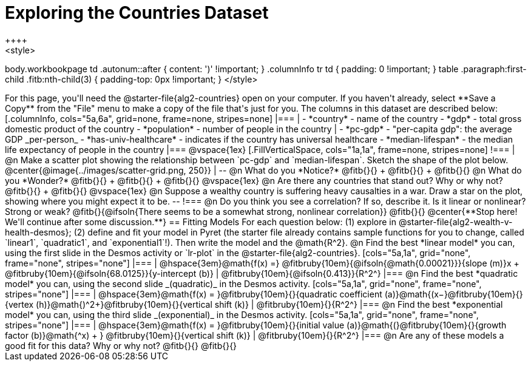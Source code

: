 = Exploring the Countries Dataset
++++
<style>
body.workbookpage td .autonum::after { content: ')' !important; }
.columnInfo tr td { padding: 0 !important; }
table .paragraph:first-child .fitb:nth-child(3) {
	padding-top: 0px !important;
}
</style>
++++
For this page, you'll need the  @starter-file{alg2-countries} open on your computer. If you haven't already, select **Save a Copy** from the "File" menu to make a copy of the file that's just for you. The columns in this dataset are described below:

[.columnInfo, cols="5a,6a", grid=none, frame=none, stripes=none]
|===
|
- *country* - name of the country
- *gdp* - total gross domestic product of the country
- *population* - number of people in the country
|
- *pc-gdp* - "per-capita gdp": the average GDP _per-person_
- *has-univ-healthcare* - indicates if the country has universal healthcare
- *median-lifespan* - the median life expectancy of people in the country
|===

@vspace{1ex}

[.FillVerticalSpace, cols="1a,1a", frame=none, stripes=none]
!===
| @n Make a scatter plot showing the relationship between `pc-gdp` and `median-lifespan`. Sketch the shape of the plot below.
@center{@image{../images/scatter-grid.png, 250}}
|
--
@n What do you *Notice?* @fitb{}{} +
@fitb{}{} +
@fitb{}{}

@n What do you *Wonder?* @fitb{}{} +
@fitb{}{} +
@fitb{}{}

@vspace{1ex}

@n Are there any countries that stand out? Why or why not? @fitb{}{} +
@fitb{}{}

@vspace{1ex}

@n Suppose a wealthy country is suffering heavy causalties in a war. Draw a star on the plot, showing where you might expect it to be.
--
!===

@n Do you think you see a correlation? If so, describe it. Is it linear or nonlinear? Strong or weak?

@fitb{}{@ifsoln{There seems to be a somewhat strong, nonlinear correlation}}

@fitb{}{}

@center{**Stop here! We'll continue after some discussion.**}

== Fitting Models

For each question below: (1) explore in @starter-file{alg2-wealth-v-health-desmos}; (2) define and fit your model in Pyret (the starter file already contains sample functions for you to change, called `linear1`, `quadratic1`, and `exponential1`!). Then write the model and the @math{R^2}.

@n Find the best *linear model* you can, using the first slide in the Desmos activity or `lr-plot` in the @starter-file{alg2-countries}.

[cols="5a,1a", grid="none", frame="none", stripes="none"]
|===
|
@hspace{3em}@math{f(x) =} @fitbruby{10em}{@ifsoln{@math{0.00021}}}{slope (m)}x + @fitbruby{10em}{@ifsoln{68.0125}}{y-intercept (b)}
|
@fitbruby{10em}{@ifsoln{0.413}}{R^2^}
|===

@n Find the best *quadratic model* you can, using the second slide _(quadratic)_ in the Desmos activity.

[cols="5a,1a", grid="none", frame="none", stripes="none"]
|===
|
@hspace{3em}@math{f(x) = }@fitbruby{10em}{}{quadratic coefficient (a)}@math{(x−}@fitbruby{10em}{}{vertex (h)}@math{)^2+}@fitbruby{10em}{}{vertical shift (k)}
|
@fitbruby{10em}{}{R^2^}
|===

@n Find the best *exponential model* you can, using the third slide _(exponential)_ in the Desmos activity.

[cols="5a,1a", grid="none", frame="none", stripes="none"]
|===
|
@hspace{3em}@math{f(x) = }@fitbruby{10em}{}{initial value (a)}@math{(}@fitbruby{10em}{}{growth factor (b)}@math{^x) + } @fitbruby{10em}{}{vertical shift (k)}
|
@fitbruby{10em}{}{R^2^}
|===

@n Are any of these models a good fit for this data? Why or why not?

@fitb{}{}

@fitb{}{}
